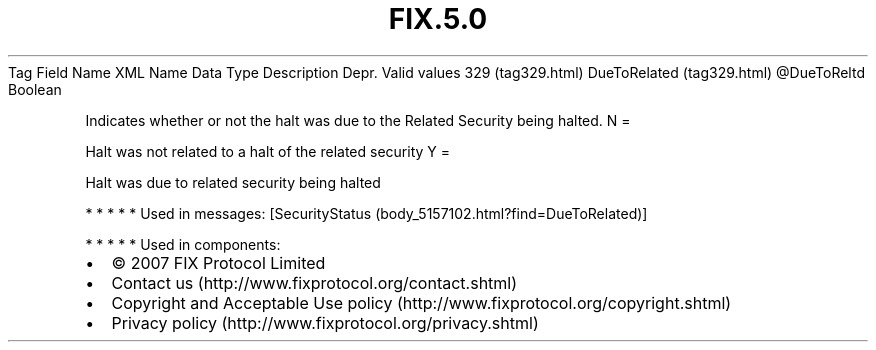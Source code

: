 .TH FIX.5.0 "" "" "Tag #329"
Tag
Field Name
XML Name
Data Type
Description
Depr.
Valid values
329 (tag329.html)
DueToRelated (tag329.html)
\@DueToReltd
Boolean
.PP
Indicates whether or not the halt was due to the Related Security
being halted.
N
=
.PP
Halt was not related to a halt of the related security
Y
=
.PP
Halt was due to related security being halted
.PP
   *   *   *   *   *
Used in messages:
[SecurityStatus (body_5157102.html?find=DueToRelated)]
.PP
   *   *   *   *   *
Used in components:

.PD 0
.P
.PD

.PP
.PP
.IP \[bu] 2
© 2007 FIX Protocol Limited
.IP \[bu] 2
Contact us (http://www.fixprotocol.org/contact.shtml)
.IP \[bu] 2
Copyright and Acceptable Use policy (http://www.fixprotocol.org/copyright.shtml)
.IP \[bu] 2
Privacy policy (http://www.fixprotocol.org/privacy.shtml)
